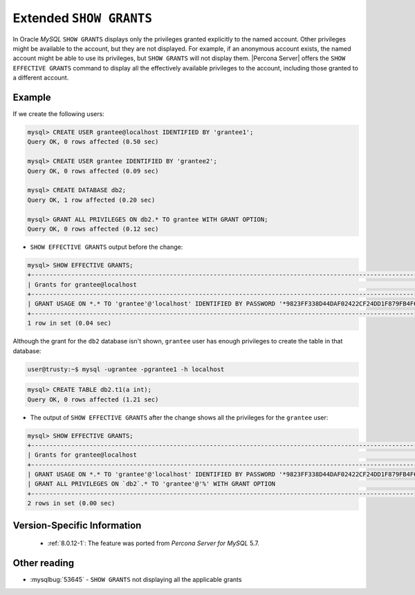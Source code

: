 .. _extended_show_grants:

================================================================================
Extended ``SHOW GRANTS``
================================================================================

In Oracle *MySQL* ``SHOW GRANTS`` displays only the privileges granted
explicitly to the named account. Other privileges might be available
to the account, but they are not displayed. For example, if an
anonymous account exists, the named account might be able to use its
privileges, but ``SHOW GRANTS`` will not display them. |Percona
Server| offers the ``SHOW EFFECTIVE GRANTS`` command to display
all the effectively available privileges to the account, including
those granted to a different account.

Example
================================================================================
If we create the following users:

.. code-block:: mysql

   mysql> CREATE USER grantee@localhost IDENTIFIED BY 'grantee1';
   Query OK, 0 rows affected (0.50 sec)

   mysql> CREATE USER grantee IDENTIFIED BY 'grantee2';
   Query OK, 0 rows affected (0.09 sec)

   mysql> CREATE DATABASE db2;
   Query OK, 1 row affected (0.20 sec)

   mysql> GRANT ALL PRIVILEGES ON db2.* TO grantee WITH GRANT OPTION;
   Query OK, 0 rows affected (0.12 sec)


* ``SHOW EFFECTIVE GRANTS`` output before the change: 

.. code-block:: mysql

   mysql> SHOW EFFECTIVE GRANTS;
   +----------------------------------------------------------------------------------------------------------------+
   | Grants for grantee@localhost                                                                                   |
   +----------------------------------------------------------------------------------------------------------------+
   | GRANT USAGE ON *.* TO 'grantee'@'localhost' IDENTIFIED BY PASSWORD '*9823FF338D44DAF02422CF24DD1F879FB4F6B232' |
   +----------------------------------------------------------------------------------------------------------------+
   1 row in set (0.04 sec)
   
Although the grant for the ``db2`` database isn't shown, ``grantee`` user has enough privileges to create the table in that database:

.. code-block:: bash

   user@trusty:~$ mysql -ugrantee -pgrantee1 -h localhost

.. code-block:: mysql

   mysql> CREATE TABLE db2.t1(a int);
   Query OK, 0 rows affected (1.21 sec)

* The output of ``SHOW EFFECTIVE GRANTS`` after the change shows all
  the privileges for the ``grantee`` user:

.. code-block:: mysql

   mysql> SHOW EFFECTIVE GRANTS;
   +----------------------------------------------------------------------------------------------------------------+
   | Grants for grantee@localhost                                                                                   |
   +----------------------------------------------------------------------------------------------------------------+
   | GRANT USAGE ON *.* TO 'grantee'@'localhost' IDENTIFIED BY PASSWORD '*9823FF338D44DAF02422CF24DD1F879FB4F6B232' |
   | GRANT ALL PRIVILEGES ON `db2`.* TO 'grantee'@'%' WITH GRANT OPTION                                             |
   +----------------------------------------------------------------------------------------------------------------+
   2 rows in set (0.00 sec)
  
Version-Specific Information
================================================================================

  * :ref:`8.0.12-1`: The feature was ported from *Percona Server for MySQL* 5.7.

Other reading
================================================================================

* :mysqlbug:`53645` - ``SHOW GRANTS`` not displaying all the applicable grants
